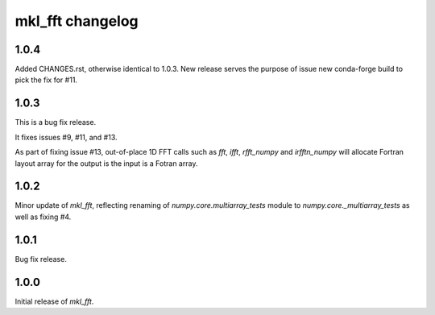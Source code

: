 =================
mkl_fft changelog
=================

1.0.4
=====

Added CHANGES.rst, otherwise identical to 1.0.3. New release serves the purpose of issue new conda-forge build to pick the fix for #11.

1.0.3
====

This is a bug fix release.

It fixes issues #9, #11, and #13.

As part of fixing issue #13, out-of-place 1D FFT calls such as `fft`, `ifft`, `rfft_numpy` and `irfftn_numpy` will allocate Fortran layout array for the output is the input is a Fotran array.


1.0.2
====

Minor update of `mkl_fft`, reflecting renaming of `numpy.core.multiarray_tests` module to `numpy.core._multiarray_tests` as well as fixing #4.


1.0.1
====

Bug fix release.

1.0.0
====

Initial release of `mkl_fft`.
